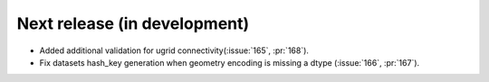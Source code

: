=============================
Next release (in development)
=============================

* Added additional validation for ugrid
  connectivity(:issue:`165`, :pr:`168`).
* Fix datasets hash_key generation when geometry encoding
  is missing a dtype (:issue:`166`, :pr:`167`).
